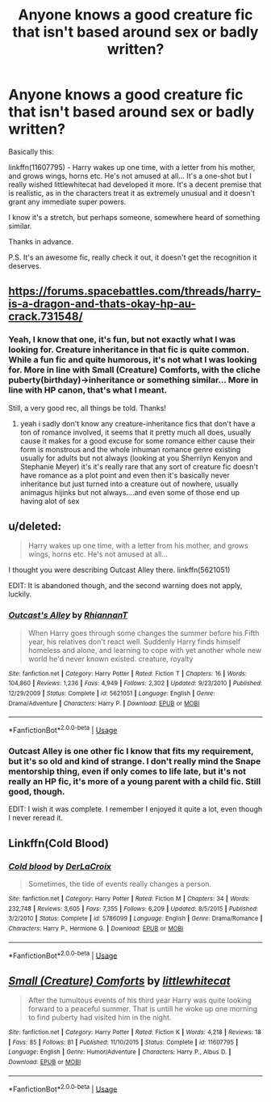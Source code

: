 #+TITLE: Anyone knows a good creature fic that isn't based around sex or badly written?

* Anyone knows a good creature fic that isn't based around sex or badly written?
:PROPERTIES:
:Author: muleGwent
:Score: 15
:DateUnix: 1569775982.0
:DateShort: 2019-Sep-29
:FlairText: Request
:END:
Basically this:

linkffn(11607795) - Harry wakes up one time, with a letter from his mother, and grows wings, horns etc. He's not amused at all... It's a one-shot but I really wished littlewhitecat had developed it more. It's a decent premise that is realistic, as in the characters treat it as extremely unusual and it doesn't grant any immediate super powers.

I know it's a stretch, but perhaps someone, somewhere heard of something similar.

Thanks in advance.

P.S. It's an awesome fic, really check it out, it doesn't get the recognition it deserves.


** [[https://forums.spacebattles.com/threads/harry-is-a-dragon-and-thats-okay-hp-au-crack.731548/]]
:PROPERTIES:
:Author: Neriasa
:Score: 11
:DateUnix: 1569778103.0
:DateShort: 2019-Sep-29
:END:

*** Yeah, I know that one, it's fun, but not exactly what I was looking for. Creature inheritance in that fic is quite common. While a fun fic and quite humorous, it's not what I was looking for. More in line with Small (Creature) Comforts, with the cliche puberty(birthday)->inheritance or something similar... More in line with HP canon, that's what I meant.

Still, a very good rec, all things be told. Thanks!
:PROPERTIES:
:Author: muleGwent
:Score: 3
:DateUnix: 1569778295.0
:DateShort: 2019-Sep-29
:END:

**** yeah i sadly don't know any creature-inheritance fics that don't have a ton of romance involved, it seems that it pretty much all does, usually cause it makes for a good excuse for some romance either cause their form is monstrous and the whole inhuman romance genre existing usually for adults but not always (looking at you Sherrilyn Kenyon and Stephanie Meyer) it's it's really rare that any sort of creature fic doesn't have romance as a plot point and even then it's basically never inheritance but just turned into a creature out of nowhere, usually animagus hijinks but not always....and even some of those end up having alot of sex
:PROPERTIES:
:Author: Neriasa
:Score: 1
:DateUnix: 1569794171.0
:DateShort: 2019-Sep-30
:END:


** u/deleted:
#+begin_quote
  Harry wakes up one time, with a letter from his mother, and grows wings, horns etc. He's not amused at all...
#+end_quote

I thought you were describing Outcast Alley there. linkffn(5621051)

EDIT: It is abandoned though, and the second warning does not apply, luckily.
:PROPERTIES:
:Score: 6
:DateUnix: 1569781442.0
:DateShort: 2019-Sep-29
:END:

*** [[https://www.fanfiction.net/s/5621051/1/][*/Outcast's Alley/*]] by [[https://www.fanfiction.net/u/1831636/RhiannanT][/RhiannanT/]]

#+begin_quote
  When Harry goes through some changes the summer before his Fifth year, his relatives don't react well. Suddenly Harry finds himself homeless and alone, and learning to cope with yet another whole new world he'd never known existed. creature, royalty
#+end_quote

^{/Site/:} ^{fanfiction.net} ^{*|*} ^{/Category/:} ^{Harry} ^{Potter} ^{*|*} ^{/Rated/:} ^{Fiction} ^{T} ^{*|*} ^{/Chapters/:} ^{16} ^{*|*} ^{/Words/:} ^{104,860} ^{*|*} ^{/Reviews/:} ^{1,236} ^{*|*} ^{/Favs/:} ^{4,949} ^{*|*} ^{/Follows/:} ^{2,302} ^{*|*} ^{/Updated/:} ^{9/23/2010} ^{*|*} ^{/Published/:} ^{12/29/2009} ^{*|*} ^{/Status/:} ^{Complete} ^{*|*} ^{/id/:} ^{5621051} ^{*|*} ^{/Language/:} ^{English} ^{*|*} ^{/Genre/:} ^{Drama/Adventure} ^{*|*} ^{/Characters/:} ^{Harry} ^{P.} ^{*|*} ^{/Download/:} ^{[[http://www.ff2ebook.com/old/ffn-bot/index.php?id=5621051&source=ff&filetype=epub][EPUB]]} ^{or} ^{[[http://www.ff2ebook.com/old/ffn-bot/index.php?id=5621051&source=ff&filetype=mobi][MOBI]]}

--------------

*FanfictionBot*^{2.0.0-beta} | [[https://github.com/tusing/reddit-ffn-bot/wiki/Usage][Usage]]
:PROPERTIES:
:Author: FanfictionBot
:Score: 2
:DateUnix: 1569781460.0
:DateShort: 2019-Sep-29
:END:


*** Outcast Alley is one other fic I know that fits my requirement, but it's so old and kind of strange. I don't really mind the Snape mentorship thing, even if only comes to life late, but it's not really an HP fic, it's more of a young parent with a child fic. Still good, though.

EDIT: I wish it was complete. I remember I enjoyed it quite a lot, even though I never reread it.
:PROPERTIES:
:Author: muleGwent
:Score: 2
:DateUnix: 1569781909.0
:DateShort: 2019-Sep-29
:END:


** Linkffn(Cold Blood)
:PROPERTIES:
:Author: 15_Redstones
:Score: 3
:DateUnix: 1569794113.0
:DateShort: 2019-Sep-30
:END:

*** [[https://www.fanfiction.net/s/5786099/1/][*/Cold blood/*]] by [[https://www.fanfiction.net/u/1679315/DerLaCroix][/DerLaCroix/]]

#+begin_quote
  Sometimes, the tide of events really changes a person.
#+end_quote

^{/Site/:} ^{fanfiction.net} ^{*|*} ^{/Category/:} ^{Harry} ^{Potter} ^{*|*} ^{/Rated/:} ^{Fiction} ^{M} ^{*|*} ^{/Chapters/:} ^{34} ^{*|*} ^{/Words/:} ^{232,748} ^{*|*} ^{/Reviews/:} ^{3,605} ^{*|*} ^{/Favs/:} ^{7,355} ^{*|*} ^{/Follows/:} ^{6,209} ^{*|*} ^{/Updated/:} ^{8/5/2015} ^{*|*} ^{/Published/:} ^{3/2/2010} ^{*|*} ^{/Status/:} ^{Complete} ^{*|*} ^{/id/:} ^{5786099} ^{*|*} ^{/Language/:} ^{English} ^{*|*} ^{/Genre/:} ^{Drama/Romance} ^{*|*} ^{/Characters/:} ^{Harry} ^{P.,} ^{Hermione} ^{G.} ^{*|*} ^{/Download/:} ^{[[http://www.ff2ebook.com/old/ffn-bot/index.php?id=5786099&source=ff&filetype=epub][EPUB]]} ^{or} ^{[[http://www.ff2ebook.com/old/ffn-bot/index.php?id=5786099&source=ff&filetype=mobi][MOBI]]}

--------------

*FanfictionBot*^{2.0.0-beta} | [[https://github.com/tusing/reddit-ffn-bot/wiki/Usage][Usage]]
:PROPERTIES:
:Author: FanfictionBot
:Score: 1
:DateUnix: 1569794121.0
:DateShort: 2019-Sep-30
:END:


** [[https://www.fanfiction.net/s/11607795/1/][*/Small (Creature) Comforts/*]] by [[https://www.fanfiction.net/u/2085009/littlewhitecat][/littlewhitecat/]]

#+begin_quote
  After the tumultous events of his third year Harry was quite looking forward to a peaceful summer. That is untill he woke up one morning to find puberty had visited him in the night.
#+end_quote

^{/Site/:} ^{fanfiction.net} ^{*|*} ^{/Category/:} ^{Harry} ^{Potter} ^{*|*} ^{/Rated/:} ^{Fiction} ^{K} ^{*|*} ^{/Words/:} ^{4,218} ^{*|*} ^{/Reviews/:} ^{18} ^{*|*} ^{/Favs/:} ^{85} ^{*|*} ^{/Follows/:} ^{81} ^{*|*} ^{/Published/:} ^{11/10/2015} ^{*|*} ^{/Status/:} ^{Complete} ^{*|*} ^{/id/:} ^{11607795} ^{*|*} ^{/Language/:} ^{English} ^{*|*} ^{/Genre/:} ^{Humor/Adventure} ^{*|*} ^{/Characters/:} ^{Harry} ^{P.,} ^{Albus} ^{D.} ^{*|*} ^{/Download/:} ^{[[http://www.ff2ebook.com/old/ffn-bot/index.php?id=11607795&source=ff&filetype=epub][EPUB]]} ^{or} ^{[[http://www.ff2ebook.com/old/ffn-bot/index.php?id=11607795&source=ff&filetype=mobi][MOBI]]}

--------------

*FanfictionBot*^{2.0.0-beta} | [[https://github.com/tusing/reddit-ffn-bot/wiki/Usage][Usage]]
:PROPERTIES:
:Author: FanfictionBot
:Score: 3
:DateUnix: 1569775992.0
:DateShort: 2019-Sep-29
:END:
